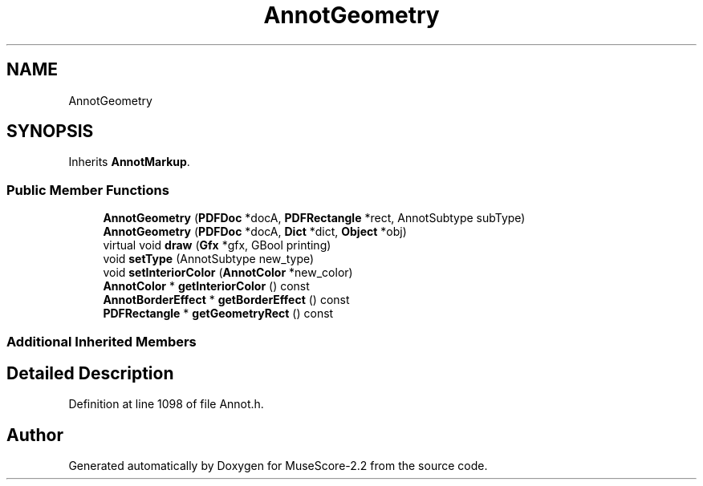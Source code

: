 .TH "AnnotGeometry" 3 "Mon Jun 5 2017" "MuseScore-2.2" \" -*- nroff -*-
.ad l
.nh
.SH NAME
AnnotGeometry
.SH SYNOPSIS
.br
.PP
.PP
Inherits \fBAnnotMarkup\fP\&.
.SS "Public Member Functions"

.in +1c
.ti -1c
.RI "\fBAnnotGeometry\fP (\fBPDFDoc\fP *docA, \fBPDFRectangle\fP *rect, AnnotSubtype subType)"
.br
.ti -1c
.RI "\fBAnnotGeometry\fP (\fBPDFDoc\fP *docA, \fBDict\fP *dict, \fBObject\fP *obj)"
.br
.ti -1c
.RI "virtual void \fBdraw\fP (\fBGfx\fP *gfx, GBool printing)"
.br
.ti -1c
.RI "void \fBsetType\fP (AnnotSubtype new_type)"
.br
.ti -1c
.RI "void \fBsetInteriorColor\fP (\fBAnnotColor\fP *new_color)"
.br
.ti -1c
.RI "\fBAnnotColor\fP * \fBgetInteriorColor\fP () const"
.br
.ti -1c
.RI "\fBAnnotBorderEffect\fP * \fBgetBorderEffect\fP () const"
.br
.ti -1c
.RI "\fBPDFRectangle\fP * \fBgetGeometryRect\fP () const"
.br
.in -1c
.SS "Additional Inherited Members"
.SH "Detailed Description"
.PP 
Definition at line 1098 of file Annot\&.h\&.

.SH "Author"
.PP 
Generated automatically by Doxygen for MuseScore-2\&.2 from the source code\&.
